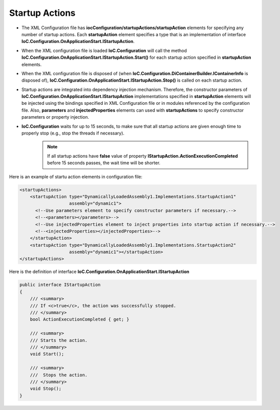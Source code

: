 ===============
Startup Actions
===============

- The XML Configuration file has **iocConfiguration/startupActions/startupAction** elements for specifying any number of startup actions. Each **startupAction** element specifies a type that is an implementation of interface **IoC.Configuration.OnApplicationStart.IStartupAction**.
- When the XML configuration file is loaded **IoC.Configuration** will call the method **IoC.Configuration.OnApplicationStart.IStartupAction.Start()** for each startup action specified in **startupAction** elements.
- When the XML configuration file is disposed of (when **IoC.Configuration.DiContainerBuilder.IContainerInfo** is disposed of), **IoC.Configuration.OnApplicationStart.IStartupAction.Stop()** is called on each startup action.
- Startup actions are integrated into dependency injection mechanism. Therefore, the constructor parameters of **IoC.Configuration.OnApplicationStart.IStartupAction** implementations specified in **startupAction** elements will be injected using the bindings specified in XML Configuration file or in modules referenced by the configuration file. Also, **parameters** and **injectedProperties** elements can used with **startupActions** to specify constructor parameters or property injection.
- **IoC.Configuration** waits for up to 15 seconds, to make sure that all startup actions are given enough time to properly stop (e.g., stop the threads if necessary).
    .. note::
        If all startup actions have **false** value of property **IStartupAction.ActionExecutionCompleted** before 15 seconds passes, the wait time will be shorter.


Here is an example of startu action elements in configuration file:

.. code-block:: xml

    <startupActions>
        <startupAction type="DynamicallyLoadedAssembly1.Implementations.StartupAction1"
                       assembly="dynamic1">
          <!--Use parameters element to specify constructor parameters if necessary.-->
          <!--<parameters></parameters>-->
          <!--Use injectedProperties element to inject properties into startup action if necessary.-->
          <!--<injectedProperties></injectedProperties>-->
        </startupAction>
        <startupAction type="DynamicallyLoadedAssembly1.Implementations.StartupAction2"
                       assembly="dynamic1"></startupAction>
    </startupActions>

Here is the definition of interface **IoC.Configuration.OnApplicationStart.IStartupAction**

.. code-block:: csharp

    public interface IStartupAction
    {
        /// <summary>
        /// If <c>true</c>, the action was successfully stopped.
        /// </summary>
        bool ActionExecutionCompleted { get; }

        /// <summary>
        /// Starts the action.
        /// </summary>
        void Start();

        /// <summary>
        ///  Stops the action.
        /// </summary>
        void Stop();
    }
